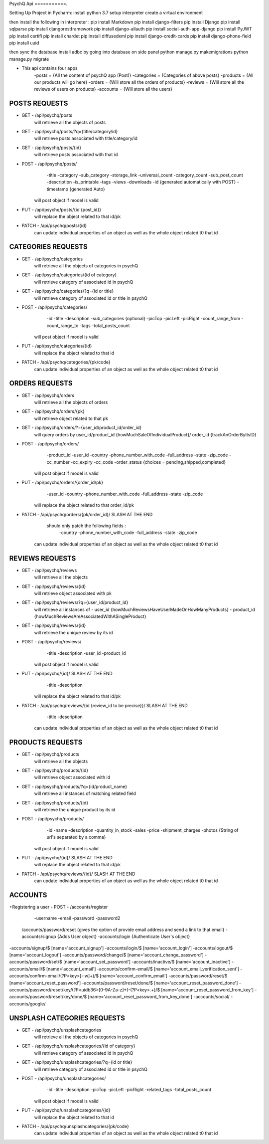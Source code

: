 PsychQ Api
===========.

Setting Up Project in Pycharm:
install python 3.7
setup interpreter
create a virtual environment

then install the following in interpreter :
pip install Markdown
pip install django-filters
pip install Django
pip install sqlparse
pip install djangorestframework
pip install django-allauth
pip install social-auth-app-django
pip install PyJWT
pip install certifi
pip install chardet
pip install diffusedxml
pip install django-credit-cards
pip install django-phone-field
pip install uuid

then sync the database
install adbc by going into database on side panel
python manage.py makemigrations
python manage.py migrate

+ This api contains four apps
    -posts = {All the content of psychQ app (Post)}
    -categories = {Categories of above posts}
    -products = {All our products will go here}
    -orders = {Will store all the orders of products}
    -reviews = {Will store all the reviews of users on products}
    -accounts = {Will store all the users}



POSTS REQUESTS
=========

+ GET - /api/psychq/posts
        will retrieve all the objects of posts

+ GET - /api/psychq/posts/?q={title/category/id}
        will retrieve posts associated with title/category/id

+ GET - /api/psychq/posts/{id}
        will retrieve posts associated with that id

+ POST - /api/psychq/posts/
            -title
            -category
            -sub_category
            -storage_link
            -universal_count
            -category_count
            -sub_post_count
            -description
            -is_printable
            -tags
            -views
            -downloads
            -id {generated automatically with POST}
            -timestamp {generated Auto}
        will post object if model is valid

+ PUT - /api/psychq/posts/{id {post_id}}
        will replace the object related to that id/pk

+ PATCH - /api/psychq/posts/{id}
        can update individual properties of an object
        as well as the whole object related t0 that id


CATEGORIES REQUESTS
=========

+ GET - /api/psychq/categories
        will retrieve all the objects of categories in psychQ

+ GET - /api/psychq/categories/{id of category}
        will retrieve category of associated id in psychQ

+ GET - /api/psychq/categories/?q={id or title}
        will retrieve category of associated id or title in psychQ

+ POST - /api/psychq/categories/
            -id
            -title
            -description
            -sub_categories {optional}
            -picTop
            -picLeft
            -picRight
            -count_range_from
            -count_range_to
            -tags
            -total_posts_count

        will post object if model is valid

+ PUT - /api/psychq/categories/{id}
        will replace the object related to that id

+ PATCH - /api/psychq/categories/{pk/code}
        can update individual properties of an object
        as well as the whole object related t0 that id


ORDERS REQUESTS
=========

+ GET - /api/psychq/orders
        will retrieve all the objects of orders

+ GET - /api/psychq/orders/{pk}
        will retrieve object related to that pk

+ GET - /api/psychq/orders/?={user_id/product_id/order_id}
        will query orders by user_id/product_id {howMuchSaleOfIndividualProduct}/
        order_id {trackAnOrderByItsID}

+ POST - /api/psychq/orders/
            -product_id
            -user_id
            -country
            -phone_number_with_code
            -full_address
            -state
            -zip_code
            -cc_number
            -cc_expiry
            -cc_code
            -order_status {choices = pending,shipped,completed}

        will post object if model is valid

+ PUT - /api/psychq/orders/{order_id/pk}
                -user_id
                -country
                -phone_number_with_code
                -full_address
                -state
                -zip_code

        will replace the object related to that order_id/pk

+ PATCH - /api/psychq/orders/{pk/order_id}/ SLASH AT THE END
            should only patch the following fields :
                -country
                -phone_number_with_code
                -full_address
                -state
                -zip_code
        can update individual properties of an object
        as well as the whole object related t0 that id


REVIEWS REQUESTS
=========

+ GET - /api/psychq/reviews
        will retrieve all the objects

+ GET - /api/psychq/reviews/{id}
        will retrieve object associated with pk

+ GET - /api/psychq/reviews/?q={user_id/product_id}
        will retrieve all instances of
        - user_id {howMuchReviewsHaveUserMadeOnHowManyProducts}
        - product_id {howMuchReviewsAreAssociatedWithASingleProduct}

+ GET - /api/psychq/reviews/{id}
        will retrieve the unique review by its id

+ POST - /api/psychq/reviews/
            -title
            -description
            -user_id
            -product_id
        will post object if model is valid

+ PUT - /api/psychq/{id}/  SLASH AT THE END
            -title
            -description
        will replace the object related to that id/pk

+ PATCH - /api/psychq/reviews/{id {review_id to be precise}}/  SLASH AT THE END
            -title
            -description
        can update individual properties of an object
        as well as the whole object related t0 that id

PRODUCTS REQUESTS
===================


+ GET - /api/psychq/products
        will retrieve all the objects

+ GET - /api/psychq/products/{id}
        will retrieve object associated with id

+ GET - /api/psychq/products/?q={id/product_name}
        will retrieve all instances of matching related field

+ GET - /api/psychq/products/{id}
        will retrieve the unique product by its id

+ POST - /api/psychq/products/
            -id
            -name
            -description
            -quantity_in_stock
            -sales
            -price
            -shipment_charges
            -photos {String of url's separated by a comma}
        will post object if model is valid

+ PUT - /api/psychq/{id}/  SLASH AT THE END
        will replace the object related to that id/pk

+ PATCH - /api/psychq/reviews/{id}/  SLASH AT THE END
        can update individual properties of an object
        as well as the whole object related t0 that id

ACCOUNTS
=========

+Registering a user
- POST - /accounts/register
            -username
            -email
            -password
            -password2


    /accounts/password/reset {gives the option of provide email address and send a link to that email}
    -accounts/signup   {Adds User object}
    -accounts/login    {Authenticate User's object}


-accounts/signup/$ [name='account_signup']
-accounts/login/$ [name='account_login']
-accounts/logout/$ [name='account_logout']
-accounts/password/change/$ [name='account_change_password']
-accounts/password/set/$ [name='account_set_password']
-accounts/inactive/$ [name='account_inactive']
-accounts/email/$ [name='account_email']
-accounts/confirm-email/$ [name='account_email_verification_sent']
-accounts/confirm-email/(?P<key>[-:\w]+)/$ [name='account_confirm_email']
-accounts/password/reset/$ [name='account_reset_password']
-accounts/password/reset/done/$ [name='account_reset_password_done']
-accounts/password/reset/key/(?P<uidb36>[0-9A-Za-z]+)-(?P<key>.+)/$ [name='account_reset_password_from_key']
-accounts/password/reset/key/done/$ [name='account_reset_password_from_key_done']
-accounts/social/
-accounts/google/


UNSPLASH CATEGORIES REQUESTS
============================

+ GET - /api/psychq/unsplashcategories
        will retrieve all the objects of categories in psychQ

+ GET - /api/psychq/unsplashcategories/{id of category}
        will retrieve category of associated id in psychQ

+ GET - /api/psychq/unsplashcategories/?q={id or title}
        will retrieve category of associated id or title in psychQ

+ POST - /api/psychq/unsplashcategories/
            -id
            -title
            -description
            -picTop
            -picLeft
            -picRight
            -related_tags
            -total_posts_count

        will post object if model is valid

+ PUT - /api/psychq/unsplashcategories/{id}
        will replace the object related to that id

+ PATCH - /api/psychq/unsplashcategories/{pk/code}
        can update individual properties of an object
        as well as the whole object related t0 that id

